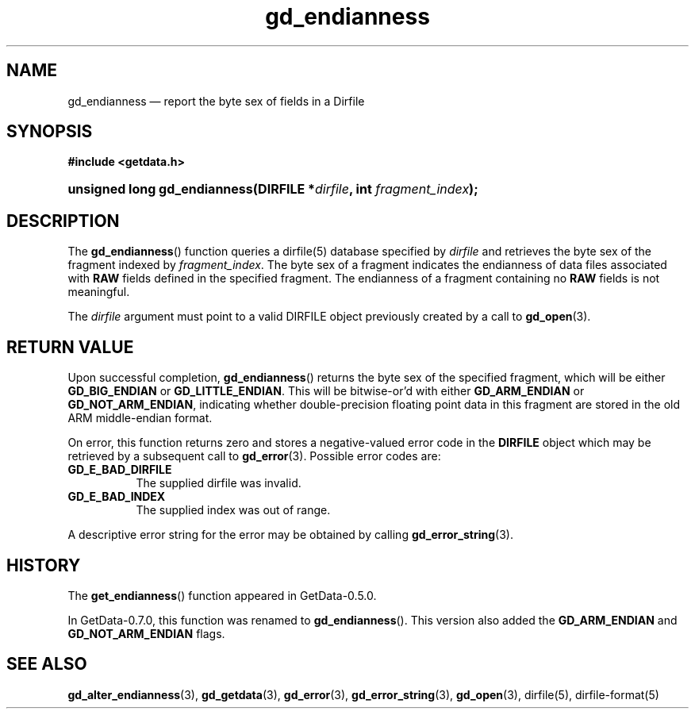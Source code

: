.\" header.tmac.  GetData manual macros.
.\"
.\" Copyright (C) 2016 D. V. Wiebe
.\"
.\""""""""""""""""""""""""""""""""""""""""""""""""""""""""""""""""""""""""
.\"
.\" This file is part of the GetData project.
.\"
.\" Permission is granted to copy, distribute and/or modify this document
.\" under the terms of the GNU Free Documentation License, Version 1.2 or
.\" any later version published by the Free Software Foundation; with no
.\" Invariant Sections, with no Front-Cover Texts, and with no Back-Cover
.\" Texts.  A copy of the license is included in the `COPYING.DOC' file
.\" as part of this distribution.

.\" Format a function name with optional trailer: func_name()trailer
.de FN \" func_name [trailer]
.nh
.BR \\$1 ()\\$2
.hy
..

.\" Format a reference to section 3 of the manual: name(3)trailer
.de F3 \" func_name [trailer]
.nh
.BR \\$1 (3)\\$2
.hy
..

.\" Format the header of a list of definitons
.de DD \" name alt...
.ie "\\$2"" \{ \
.TP 8
.PD
.B \\$1 \}
.el \{ \
.PP
.B \\$1
.PD 0
.DD \\$2 \\$3 \}
..

.\" Start a code block: Note: groff defines an undocumented .SC for
.\" Bell Labs man legacy reasons.
.de SC
.fam C
.na
.nh
..

.\" End a code block
.de EC
.hy
.ad
.fam
..

.\" Format a structure pointer member: struct->member\fRtrailer
.de SPM \" struct member trailer
.nh
.ie "\\$3"" .IB \\$1 ->\: \\$2
.el .IB \\$1 ->\: \\$2\fR\\$3
.hy
..

.\" Format a function argument
.de ARG \" name trailer
.nh
.ie "\\$2"" .I \\$1
.el .IR \\$1 \\$2
.hy
..

.\" Hyphenation exceptions
.hw sarray carray lincom linterp
.\" gd_endianness.3.  The gd_endianness man page.
.\"
.\" Copyright (C) 2008, 2010, 2016 D.V. Wiebe
.\"
.\""""""""""""""""""""""""""""""""""""""""""""""""""""""""""""""""""""""""
.\"
.\" This file is part of the GetData project.
.\"
.\" Permission is granted to copy, distribute and/or modify this document
.\" under the terms of the GNU Free Documentation License, Version 1.2 or
.\" any later version published by the Free Software Foundation; with no
.\" Invariant Sections, with no Front-Cover Texts, and with no Back-Cover
.\" Texts.  A copy of the license is included in the `COPYING.DOC' file
.\" as part of this distribution.
.\"
.TH gd_endianness 3 "25 December 2016" "Version 0.10.0" "GETDATA"

.SH NAME
gd_endianness \(em report the byte sex of fields in a Dirfile

.SH SYNOPSIS
.SC
.B #include <getdata.h>
.HP
.BI "unsigned long gd_endianness(DIRFILE *" dirfile ", int " fragment_index );
.EC

.SH DESCRIPTION
The
.FN gd_endianness
function queries a dirfile(5) database specified by
.ARG dirfile
and retrieves the byte sex of the fragment indexed by
.ARG fragment_index .
The byte sex of a fragment indicates the endianness of data files associated
with
.B RAW
fields defined in the specified fragment.  The endianness of a fragment
containing no
.B RAW
fields is not meaningful.

The
.ARG dirfile
argument must point to a valid DIRFILE object previously created by a call to
.F3 gd_open .

.SH RETURN VALUE
Upon successful completion,
.FN gd_endianness
returns the byte sex of the specified fragment, which will be either
.nh
.B GD_BIG_ENDIAN
or
.BR GD_LITTLE_ENDIAN .
.hy
This will be bitwise-or'd with either
.B GD_ARM_ENDIAN 
or 
.BR GD_NOT_ARM_ENDIAN ,
indicating whether double-precision floating point data in this fragment are
stored in the old ARM middle-endian format.

On error, this function returns zero and stores a negative-valued error code in
the
.B DIRFILE
object which may be retrieved by a subsequent call to
.F3 gd_error .
Possible error codes are:
.DD GD_E_BAD_DIRFILE
The supplied dirfile was invalid.
.DD GD_E_BAD_INDEX
The supplied index was out of range.
.PP
A descriptive error string for the error may be obtained by calling
.F3 gd_error_string .

.SH HISTORY
The
.FN get_endianness
function appeared in GetData-0.5.0.

In GetData-0.7.0, this function was renamed to
.FN gd_endianness .
This version also added the
.B GD_ARM_ENDIAN 
and 
.BR GD_NOT_ARM_ENDIAN
flags.

.SH SEE ALSO
.F3 gd_alter_endianness ,
.F3 gd_getdata ,
.F3 gd_error ,
.F3 gd_error_string ,
.F3 gd_open ,
dirfile(5),
dirfile-format(5)
